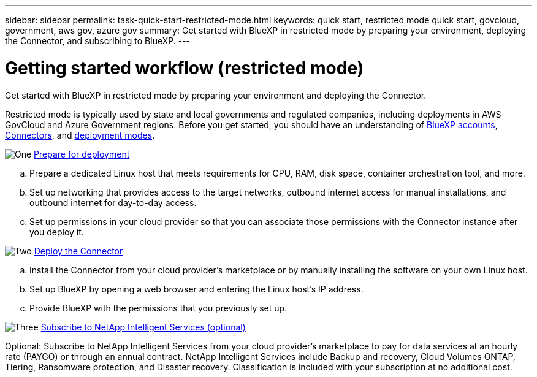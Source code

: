 ---
sidebar: sidebar
permalink: task-quick-start-restricted-mode.html
keywords: quick start, restricted mode quick start, govcloud, government, aws gov, azure gov
summary: Get started with BlueXP in restricted mode by preparing your environment, deploying the Connector, and subscribing to BlueXP.
---

= Getting started workflow (restricted mode)
:hardbreaks:
:nofooter:
:icons: font
:linkattrs:
:imagesdir: ./media/

[.lead]
Get started with BlueXP in restricted mode by preparing your environment and deploying the Connector.

Restricted mode is typically used by state and local governments and regulated companies, including deployments in AWS GovCloud and Azure Government regions. Before you get started, you should have an understanding of link:concept-netapp-accounts.html[BlueXP accounts], link:concept-connectors.html[Connectors], and link:concept-modes.html[deployment modes].

.image:https://raw.githubusercontent.com/NetAppDocs/common/main/media/number-1.png[One] link:task-prepare-restricted-mode.html[Prepare for deployment]

[role="quick-margin-list"]
.. Prepare a dedicated Linux host that meets requirements for CPU, RAM, disk space, container orchestration tool, and more.

.. Set up networking that provides access to the target networks, outbound internet access for manual installations, and outbound internet for day-to-day access.

.. Set up permissions in your cloud provider so that you can associate those permissions with the Connector instance after you deploy it.

.image:https://raw.githubusercontent.com/NetAppDocs/common/main/media/number-2.png[Two] link:task-install-restricted-mode.html[Deploy the Connector]

[role="quick-margin-list"]
.. Install the Connector from your cloud provider's marketplace or by manually installing the software on your own Linux host.

.. Set up BlueXP by opening a web browser and entering the Linux host's IP address.

.. Provide BlueXP with the permissions that you previously set up.

.image:https://raw.githubusercontent.com/NetAppDocs/common/main/media/number-3.png[Three] link:task-subscribe-restricted-mode.html[Subscribe to NetApp Intelligent Services (optional)]

[role="quick-margin-para"]
Optional: Subscribe to NetApp Intelligent Services from your cloud provider's marketplace to pay for data services at an hourly rate (PAYGO) or through an annual contract. NetApp Intelligent Services include Backup and recovery, Cloud Volumes ONTAP, Tiering, Ransomware protection, and Disaster recovery. Classification is included with your subscription at no additional cost.